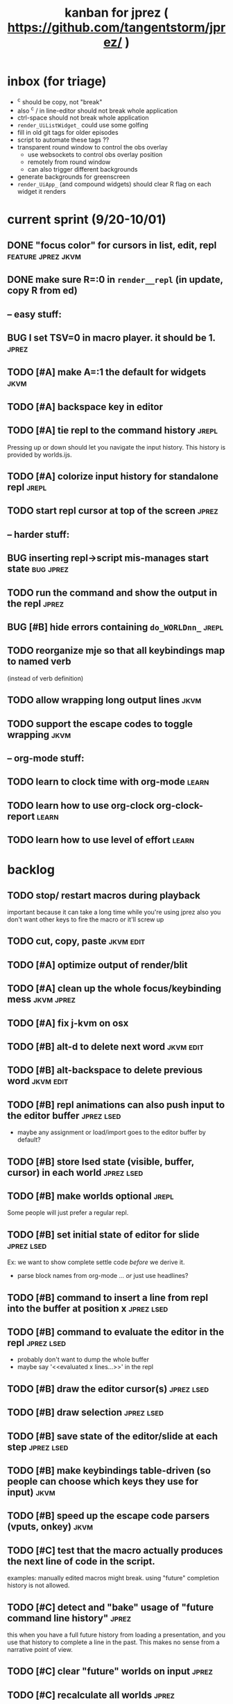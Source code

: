 #+TITLE: kanban for jprez ( https://github.com/tangentstorm/jprez/ )
#+TODO: BUG TODO | DONE

* inbox (for triage)

- ^c should be copy, not "break"
- also ^c / in line-editor should not break whole application
- ctrl-space should not break whole application
- =render_UiListWidget_= could use some golfing
- fill in old git tags for older episodes
- script to automate these tags ??
- transparent round window to control the obs overlay
  - use websockets to control obs overlay position
  - remotely from round window
  - can also trigger different backgrounds
- generate backgrounds for greenscreen
- =render_UiApp_= (and compound widgets) should clear R flag on each widget it renders


* current sprint (9/20-10/01)
** DONE "focus color" for cursors in list, edit, repl          :feature:jprez:jkvm:
** DONE make sure R=:0 in =render__repl= (in update, copy R from ed)
** -- easy stuff:
** BUG I set TSV=0 in macro player. it should be 1.            :jprez:
** TODO [#A] make A=:1  the default for widgets                :jkvm:
** TODO [#A] backspace key in editor
** TODO [#A] tie repl to the command history                   :jrepl:
Pressing up or down should let you navigate the input history.
This history is provided by worlds.ijs.

** TODO [#A] colorize input history for standalone repl        :jrepl:
** TODO start repl cursor at top of the screen                 :jprez:
** -- harder stuff:
** BUG inserting repl->script mis-manages start state          :bug:jprez:
** TODO run the command and show the output in the repl        :jprez:
** BUG [#B] hide errors containing =do_WORLDnn_=                 :jrepl:
** TODO reorganize mje so that all keybindings map to named verb
(instead of verb definition)
** TODO allow wrapping long output lines                   :jkvm:
** TODO support the escape codes to toggle wrapping            :jkvm:
** -- org-mode stuff:
** TODO learn to clock time with org-mode                      :learn:
** TODO learn how to use org-clock org-clock-report            :learn:
** TODO learn how to use level of effort                       :learn:
* backlog
** TODO stop/ restart macros during playback
important because it can take a long time while you're using jprez
also you don't want other keys to fire the macro or it'll screw up
** TODO cut, copy, paste                                       :jkvm:edit:
** TODO [#A] optimize output of render/blit
:PROPERTIES:
:Effort:   1h
:END:
** TODO [#A] clean up the whole focus/keybinding mess          :jkvm:jprez:
:PROPERTIES:
:Effort:   3d
:END:
** TODO [#A] fix j-kvm on osx
:PROPERTIES:
:Effort:   3d
:END:
** TODO [#B] alt-d to delete next word                         :jkvm:edit:
** TODO [#B] alt-backspace to delete previous word             :jkvm:edit:
** TODO [#B] repl animations can also push input to the editor buffer :jprez:lsed:
- maybe any assignment or load/import goes to the editor buffer by default?
** TODO [#B] store lsed state (visible, buffer, cursor) in each world :jprez:lsed:
** TODO [#B] make worlds optional                              :jrepl:
Some people will just prefer a regular repl.

** TODO [#B] set initial state of editor for slide             :jprez:lsed:
Ex: we want to show complete settle code /before/ we derive it.
- parse block names from org-mode ... /or/ just use headlines?
** TODO [#B] command to insert a line from repl into the buffer at position x :jprez:lsed:
** TODO [#B] command to evaluate the editor in the repl        :jprez:lsed:
- probably don't want to dump the whole buffer
- maybe say '<<evaluated x lines...>>' in the repl
** TODO [#B] draw the editor cursor(s)                         :jprez:lsed:
** TODO [#B] draw selection                                    :jprez:lsed:
** TODO [#B] save state of the editor/slide at each step       :jprez:lsed:

** TODO [#B] make keybindings table-driven (so people can choose which keys they use for input) :jkvm:
** TODO [#B] speed up the escape code parsers (vputs, onkey)   :jkvm:
:PROPERTIES:
:Effort:   2d
:END:
** TODO [#C] test that the macro actually produces the next line of code in the script.
examples: manually edited macros might break.
using "future" completion history is not allowed.
** TODO [#C] detect and "bake" usage of "future command line history" :jprez:
this when you have a full future history from loading a presentation,
and you use that history to complete a line in the past.
This makes no sense from a narrative point of view.
** TODO [#C] clear "future" worlds on input                    :jprez:
** TODO [#C] recalculate all worlds                            :jprez:
** TODO [#C] show world for line, with content?                :jrepl:debug:
** TODO [#C] fix =loop_kvm= so left argument does not need to be in the z locale :jkvm:
:PROPERTIES:
:Effort:   3d
:END:
** TODO [#C] decide whether curs 0 should be part of loop_kvm_, and if so, how to use cursors?
maybe this is just a flag.
** TODO [#C] re-arrange mje.ijs so that open'' isn't in the middle of the file :jprez:techdebt:
** TODO [#C] allow setting vim or emacs keys                   :jkvm:edit:
** TODO use numeric prefix for multi-commands                  :jkvm:edit:
** TODO toggle selection mode                                  :jkvm:edit:
** TODO highlight the selection                                :jkvm:edit:
** ----------------------
** TODO app: emit color codes only when they change
** TODO app: emit only changed cells
** TODO app: define applications' widget in a table with x,y,class,args
** TODO in the repl, if i print out a non-noun, syntax highlight it.
** TODO add word-wrap mode
** TODO extract UiComponent from UiApp (component=widget+container) (??)
have a list of children and auto-provide the ability to draw all of them with extra code.
(probably can factor this out of ui/app.ijs)
** TODO add ability to run arbitrary verbs on every frame
** TODO bug: open quote breaks the lexer

** TODO repl widget (enhanced shell for J, b4, etc)            :widget:
*** TODO edit j function
*** TODO preserve source code
**** integrate with JOD?
*** TODO repl widget
**** TODO up/down: history
** TODO outliner widget (for presentations)                    :widget:
** TODO stack widget                                           :widget:
** TODO [5/12] have =puts= recognize escape codes
https://www2.ccs.neu.edu/research/gpc/VonaUtils/vona/terminal/vtansi.htm
*** DONE home/goxy:  ~CSI (row? ; col?)? H~
*** TODO cursor shift: ~CSI count? A|B|C|D~ # A=up B=dn C=rt D=lf
*** TODO erase down: ~CSI J~
*** DONE erase screen: ~CSI 2J~
*** DONE clear to eol: ~CSI K~
*** DONE show cursor: ~CSI ?25 h~
*** DONE hide cursor: ~CSI ?25 l~
*** TODO [0/9] ansi color: ~CSI (attr (;attr)*)* m~
**** TODO 0=reset attrs
**** TODO 1=bright
**** TODO 30-37 → krgybmcw fg
**** TODO 40-47 → krgybmcw bg
**** TODO 38;5 → 256-color fg
**** TODO 48;5 → 256-color bg
**** TODO 38;2 → 24-bit fg
**** TODO 48;2 → 24-bit bg
*** TODO scrolling
*** TODO enable line wrap: ~CSI 7h~
*** TODO disable line wrap: ~CSI 7l~
*** TODO query cursor position: ~CSI 6n~  (responds with =CSI ROW;COL R=)
'0123456789' e.~ s=:'1234;1234234x42342'
** TODO document and port cwio
** TODO [2/9] missing kvm features
*** DONE fetch real terminal dimensions
  hw =. _".}: 2!:0 'stty size'
*** TODO make sure i can fill entire screen
*** TODO disable ^C on linux
*** TODO [#9] mouse events
*** TODO [#9] show console in jqt
: jshowconsole_j_ 1  NB. doesn't seem to work in jqt
*** TODO blit subwindows
: {{ (u x {y) x } y }}  NB. from bob t.
: ix _:"0 {{ (u x {y) x } y }} i.10 10 [ (ix=.<2 3 4; 5 6)
https://stackoverflow.com/questions/68362425/amend-a-subarray-in-place-in-j
*** TODO [3/5] virtual terminal buffer
**** DONE state variables for terminal
**** DONE write a character to video ram
**** DONE draw entire buffer
**** TODO increment cursor position
**** TODO [#2] handle end of line behavior
*** DONE [2/2] termstack
**** DONE wrap putc, goxy, etc
**** DONE push/pop term
*** TODO [#9] [0/3] low priority terminal enhancements
**** TODO [#9] on redraw, compare buf vs cached
***** TODO check for runs of same fg,bg colors
***** etc
a =: 8 32 $ a.i.'.'
b =: 95 (0 3;3 24; 3 26; 4 18)}a
(draw =: [: puts cls, a.{~ ])
draw b

NB. row;cols table for differences:
rct =: ((];"0{~)I.@(a:&~:)) <@I. a~:b

NB. individual coordinate pairs suitable for passing to {
xys =: ;/;(,"0&.>/)"1 rct
xys,.<"0 xys { b

NB. each row is x,y,val
;@|."1(;"0~{&b) xys
***** TODO redraw the changes:
generate list of attributes of the changed cells.
ideally you'd have rank 2 list: fg and bg.
turn it into 2 boxes.

anywhere the color changes from box to box, you issue a color change,
otherwise ''.

likewise, for the coordinates, if they're right next to each other,
you don't need to issue a cursor move
**** TODO [#9] representing the video buffer more compactly
***** option 2: 32 bits per cell
- 13 bit unicode char
- 23 bits left over for bold/italic/underline
- 256 fg, bg colors

The trick to packing the unicode would
be to use a code page prefix, and only
allow a fixed number of code pages on
the screen at one time. (like 64 or something)

***** dealing with multi-codepoint characters?
we could also track the individual characters
we need. this might be useful because a cell on
the screen might be filled with multiple unicode cells.

#+begin_src j
u:16ba00+_2 dfh\'2a281c3e2c40'
ਪਨਜਾਬੀ
punjabi ... seems like each vowel takes a half-space
#+end_src

***** rank 1 or 2?
2d seems natural but operations are simpler in 1d
and we can just apply the necessary calculations to
map index positions to coordinates after we've
selected for differences
** TODO file browser                                           :widget:
** TODO git status widget                                      :jkvm:files:
** TODO terminal mode viewmat                                  :widget:

these block drawing characters do the work:
: >((u:32 16b2584 16b2580 16b2588){~#.@|:) L:0 ] _2<\  (0,~])^:(#%2) n=: |:#:i.32

for a black and white matrix this is fine.
but we can have true color now.
** TODO editor file commands
*** TODO load file: T =: fread path
*** TODO save file: text fwrite path
** TODO Text Editor Component                                  :widget:
*** TODO text editor
**** state vars:
  - T: text as a whole
  - P: current page
  - L: current line(s)
  - C: cursor(s) (per line)
  - B: line buffer

**** line editor commands
  - insert char
  - delete char
  - delete word/token
  - swap (in either direction)

**** page editor
  - insert page
  - delete page
  - join pages
*** TODO keyboard commands
**** insert char
**** delete char
**** cut
**** copy
**** paste
**** backspace
**** move cursor
**** undo
*** TODO draw fake cursor(s) in vt buffer
*** TODO [#2] syntax highlighting
** TODO [#9] elastic tabstops
https://nickgravgaard.com/elastic-tabstops/
** [4/16] token editor
*** TODO connect buffer editor to the slide
*** DONE make the editor into a widget
*** DONE ability to insert / edit plain text lines
**** DONE fix bug that deleted blank lines on save
org parser was deleting lines matching the slide (incl. blanks)
rather than just extracting the range.
**** DONE [3/3] keys O/o to start blank lines before/after
***** DONE use the 'insert' command from the editor widget
***** DONE verb to invoke line editor
***** DONE O/o should insert line and and invoke the editor
*** DONE keep a separate 'ihist' for input history, so we can work from an earlier input
*** DONE make the repl's token editor line a widget ("ted")
*** ----
*** TODO hook keyboard up to token editor
*** TODO show each input lines input number in the text itself =: label_324.= or something
*** TODO record in the repl
*** TODO add special pop-up editor for editor macro lines.
*** TODO run macro lines internally when rendering, and verify correctness:
- next line must be a : line
- it must match the contents of the buffer after macro is run
*** TODO button to play an animation in place in the repl
*** TODO toggle focus of the widget with tab
*** TODO separate ui widgets for each level
**** TODO UiWordEd - word editor (string editor)
**** TODO UiLineEd - line editor (lines of tokens)
**** TODO UiTextEd - text editor (files of lines)
*** TODO [0/3] draw editor widget instead of a 'slide'
**** TODO make a CodeEdit class
- not in kvm unless i want to introduce jlex
**** TODO like Uilist, draw the visible buffer
**** TODO override the item-drawing verb so it highlights syntax
*** TODO [0/7] handle editor keyboard events
**** TODO give editor a 'focused' flag, and toggle with tab key
**** TODO when focused, keyboard events go to editor
**** TODO have undo built-in from the start
**** TODO add keys to move between lines (up,down,goto)
**** TODO add keys to position cursor(s) on the line
**** TODO add cut/copy/paste/clipboard
**** TODO add keys to expand/contract selection
*** TODO record keyboard events (with timing)
** [1/2] j wishlist (ask for on j list)
*** TODO {.@E. special form (string "startswith") .. also &.|. for endswith
*** DONE if name==main:
best i have so far is this:
#+begin_src j
{{ y }}^:('repl.ijs' {.@E.&.|. >{.}.ARGV)'')
#+end_src
* canceled
* finished
** [3/3] app framework
*** DONE render multiple widgets to buffer
*** DONE emit only changed lines
*** DONE handle unicode vid buffers properly
** [5/5] basic line editor
*** DONE fix broken fwd/bwd commands
*** DONE syntax highlighting in the editor (proof of concept)
*** DONE fix bug: space key does not work
*** DONE record keystrokes as macros
*** DONE concatenate the inserted characters without redundant escapes
*** DONE remove spurious color codes
*** DONE move macros from token editor to plain editor
*** DONE set aside "token editor" concept for now
*** DONE restore syntax highlighting
** [4/4] macro timing
*** DONE record and quantize keystroke timestamps
*** DONE encode timing in the macros itself
*** DONE [7/7] make macro animations asynchronous
(get them out of the while loop)

- [X] each widget needs an 'update' verb and an 'A' flag for whether it's active/animated.
- [X] update app should call update on every active widget on each tick, *before* it re-renders.
- [X] implement step ( just render @ update )
- [X] main loop should call app step instead of render.
- [X] argument to step should be the time delta since last step (j-kvm.ijs)
- [X] editor needs a flag/mode that indicates it's playing (maybe the A flag does this)
- [X] editor's update method should play the next character in the macro if it's animating.

*** DONE allow speed control per keystroke in the editor.
initially got this for free because it pauses after each keystroke

** [4/4] screenplay editor ui
*** DONE [3/3] implement a scrolling list widget
**** DONE visible range
**** DONE current highlight
**** DONE scroll
*** DONE show slides and steps in separate panes at bottom
*** DONE roundtrip to/from org-mode
*** DONE make kvm a library so syndir can import it
** [6/6] extract repl widget
*** DONE add history widget to repl
*** DONE implement solution for composite widgets
*** DONE allow widgets to draw and blit themselves to current terminal
*** DONE implement blit for vt
*** DONE make repl a composite widget
*** DONE draw history whether it's part of MJE or not
** previously
*** DONE finish parser for xterm color codes (vputs)
*** DONE widgetize repl history
*** DONE evaluate and show output
*** DONE implement ^K -> clear to end of line (d$ in vim?)
*** DONE don't hardcode the script path
*** DONE 'pre-render' the repl interactions for all slides
- history can just be the list of lines on the screen
- at each step, store which one is the bottom-most on screen.
- then to render, take a window of lines the same size as the terminal
- for each input there should/could also be an animation of how we arrived at it
*** DONE implement 'worlds' so I can track the state of the system at each point
*** DONE pre-determine the height of the repl window (=H_REPL=) for the presentation.
*** DONE use an in-world variable to track the state of the editor
*** DONE parse repl inputs from the org file
- lines starting with ': . ' are editor animations (macros)
- lines starting with ':' are repl input
- If a editor animaiton precedes the repl input, it should be treated as a derivation of the input, and an alarm should be triggered if it doesn't actually produce the expected input.
(this might happen if the editor macro modifies previous inputs and the input history changes due to modifying the narrative)
*** DONE handle local definitions
I see three alternatives:
  - [X] rewrite the code before it is evaluated (replace =. with =:)
  - execute the code in a separate j process
  - execute the code as part of an immex expression
*** DONE execute every line starting with ':' (but not ': .') on load
*** DONE execute each line using the world concept
*** DONE append output to the echo history
*** DONE track the repl history length at each step (before and after)
*** DONE when navigating to a step, render the repl in its 'before' state
*** DONE map each step in the slide to a world
*** DONE handle box-drawing characters
*** DONE rewrite special names

** ep-10: repl recorder
*** DONE insert new commands into screenplay
*** DONE insert keylog macro into screenplay
*** DONE clear macro after each input
** ep-11: macro playback in repl
*** bugs
**** DONE fix ctrl-o so it re-opens the file
**** DONE bug: history is messed up when you press ctrl-o
(needed to fix =init_world_=)
**** DONE bug: text added from repl gets discarded
(fix was to use =insline= instead of =ins__cmd=)
**** DONE do not show macros in the repl
(fix was change to =new_repl_line=)
**** DONE fix the right side of outline so that it scrolls
height (H)  was just set wrong
**** DONE =goz_UiList_= does not scroll correctly (cursor hidden when entering from bottom)
fixed by adding bounds checking to =goz=

*** features
**** DONE get simple macro playback working (using empty start state for now)
- Play macro when cmd cursor is on macro and you press 'N'.
**** DONE track the mark/selection on each line as we load (part of repl state)
- maybe answer here is to have UiEditWidget produce and consume a state memo

**** DONE play macros (without pauses) when loading and keep start states for each line
- =tmp= is temporary editor object (no need to render)
- set =KPS__tmp= to _ for infinite speed
- set =TSV__tmp= to 0 to turn off random variation
- call =do__tmp= with the macro
- just call =update_tmp 1= until =A__tmp= is 0
- state for next iteration is =B__tmp=
- save start states in =olr=

**** DONE play macros from the line's starting state when 'N' is pressed
